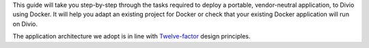 
This guide will take you step-by-step through the tasks required to deploy a portable, vendor-neutral application, to
Divio using Docker. It will help you adapt an existing project for Docker or check that your existing Docker
application will run on Divio.

The application architecture we adopt is in line with `Twelve-factor <https://www.12factor.net/config>`_ design
principles.
